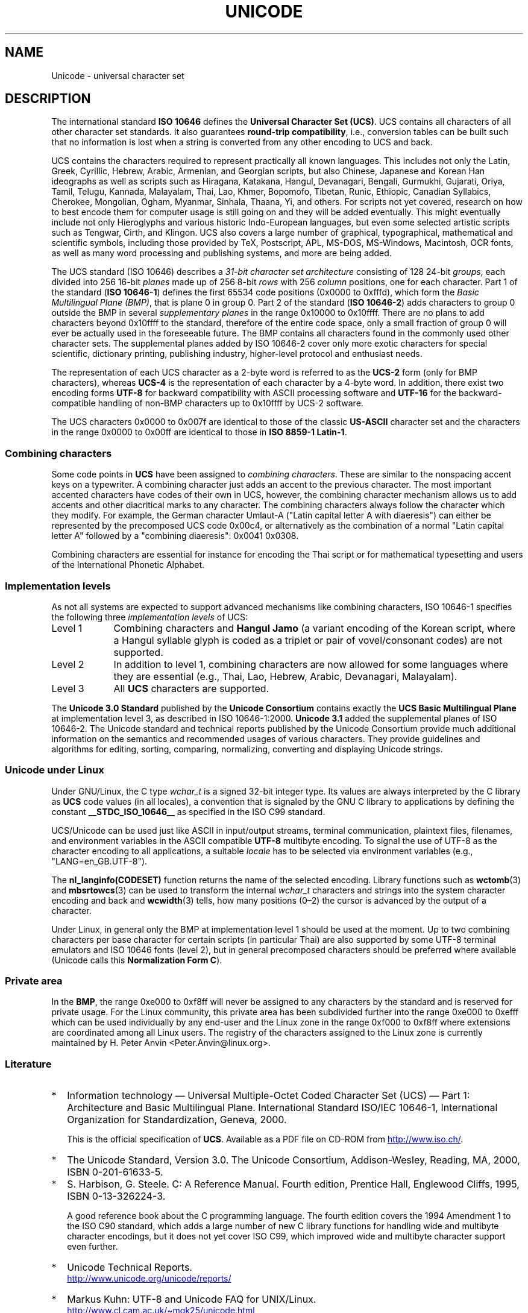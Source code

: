 .\" Copyright (C) Markus Kuhn, 1995, 2001
.\"
.\" %%%LICENSE_START(GPLv2+_DOC_FULL)
.\" This is free documentation; you can redistribute it and/or
.\" modify it under the terms of the GNU General Public License as
.\" published by the Free Software Foundation; either version 2 of
.\" the License, or (at your option) any later version.
.\"
.\" The GNU General Public License's references to "object code"
.\" and "executables" are to be interpreted as the output of any
.\" document formatting or typesetting system, including
.\" intermediate and printed output.
.\"
.\" This manual is distributed in the hope that it will be useful,
.\" but WITHOUT ANY WARRANTY; without even the implied warranty of
.\" MERCHANTABILITY or FITNESS FOR A PARTICULAR PURPOSE.  See the
.\" GNU General Public License for more details.
.\"
.\" You should have received a copy of the GNU General Public
.\" License along with this manual; if not, see
.\" <http://www.gnu.org/licenses/>.
.\" %%%LICENSE_END
.\"
.\" 1995-11-26  Markus Kuhn <mskuhn@cip.informatik.uni-erlangen.de>
.\"      First version written
.\" 2001-05-11  Markus Kuhn <mgk25@cl.cam.ac.uk>
.\"      Update
.\"
.TH UNICODE 7 2012-08-05 "GNU" "Linux Programmer's Manual"
.SH NAME
Unicode \- universal character set
.SH DESCRIPTION
The international standard
.B ISO 10646
defines the
.BR "Universal Character Set (UCS)" .
UCS contains all characters of all other character set standards.
It also guarantees
.BR "round-trip compatibility" ,
i.e., conversion tables can be built such that no information is lost
when a string is converted from any other encoding to UCS and back.

UCS contains the characters required to represent practically all
known languages.
This includes not only the Latin, Greek, Cyrillic,
Hebrew, Arabic, Armenian, and Georgian scripts, but also Chinese,
Japanese and Korean Han ideographs as well as scripts such as
Hiragana, Katakana, Hangul, Devanagari, Bengali, Gurmukhi, Gujarati,
Oriya, Tamil, Telugu, Kannada, Malayalam, Thai, Lao, Khmer, Bopomofo,
Tibetan, Runic, Ethiopic, Canadian Syllabics, Cherokee, Mongolian,
Ogham, Myanmar, Sinhala, Thaana, Yi, and others.
For scripts not yet
covered, research on how to best encode them for computer usage is
still going on and they will be added eventually.
This might
eventually include not only Hieroglyphs and various historic
Indo-European languages, but even some selected artistic scripts such
as Tengwar, Cirth, and Klingon.
UCS also covers a large number of
graphical, typographical, mathematical and scientific symbols,
including those provided by TeX, Postscript, APL, MS-DOS, MS-Windows,
Macintosh, OCR fonts, as well as many word processing and publishing
systems, and more are being added.

The UCS standard (ISO 10646) describes a
.I "31-bit character set architecture"
consisting of 128 24-bit
.IR groups ,
each divided into 256 16-bit
.I planes
made up of 256 8-bit
.I rows
with 256
.I column
positions, one for each character.
Part 1 of the standard
.RB ( "ISO 10646-1" )
defines the first 65534 code positions (0x0000 to 0xfffd), which form
the
.IR "Basic Multilingual Plane (BMP)" ,
that is plane 0 in group 0.
Part 2 of the standard
.RB ( "ISO 10646-2" )
adds characters to group 0 outside the BMP in several
.I "supplementary planes"
in the range 0x10000 to 0x10ffff.
There are no plans to add characters
beyond 0x10ffff to the standard, therefore of the entire code space,
only a small fraction of group 0 will ever be actually used in the
foreseeable future.
The BMP contains all characters found in the
commonly used other character sets.
The supplemental planes added by
ISO 10646-2 cover only more exotic characters for special scientific,
dictionary printing, publishing industry, higher-level protocol and
enthusiast needs.
.PP
The representation of each UCS character as a 2-byte word is referred
to as the
.B UCS-2
form (only for BMP characters), whereas
.B UCS-4
is the representation of each character by a 4-byte word.
In addition, there exist two encoding forms
.B UTF-8
for backward compatibility with ASCII processing software and
.B UTF-16
for the backward-compatible handling of non-BMP characters up to
0x10ffff by UCS-2 software.
.PP
The UCS characters 0x0000 to 0x007f are identical to those of the
classic
.B US-ASCII
character set and the characters in the range 0x0000 to 0x00ff
are identical to those in
.BR "ISO 8859-1 Latin-1" .
.SS Combining characters
Some code points in
.B UCS
have been assigned to
.IR "combining characters" .
These are similar to the nonspacing accent keys on a typewriter.
A combining character just adds an accent to the previous character.
The most important accented characters have codes of their own in UCS,
however, the combining character mechanism allows us to add accents
and other diacritical marks to any character.
The combining characters
always follow the character which they modify.
For example, the German
character Umlaut-A ("Latin capital letter A with diaeresis") can
either be represented by the precomposed UCS code 0x00c4, or
alternatively as the combination of a normal "Latin capital letter A"
followed by a "combining diaeresis": 0x0041 0x0308.
.PP
Combining characters are essential for instance for encoding the Thai
script or for mathematical typesetting and users of the International
Phonetic Alphabet.
.SS Implementation levels
As not all systems are expected to support advanced mechanisms like
combining characters, ISO 10646-1 specifies the following three
.I implementation levels
of UCS:
.TP 0.9i
Level 1
Combining characters and
.B Hangul Jamo
(a variant encoding of the Korean script, where a Hangul syllable
glyph is coded as a triplet or pair of vovel/consonant codes) are not
supported.
.TP
Level 2
In addition to level 1, combining characters are now allowed for some
languages where they are essential (e.g., Thai, Lao, Hebrew,
Arabic, Devanagari, Malayalam).
.TP
Level 3
All
.B UCS
characters are supported.
.PP
The
.B Unicode 3.0 Standard
published by the
.B Unicode Consortium
contains exactly the
.B UCS Basic Multilingual Plane
at implementation level 3, as described in ISO 10646-1:2000.
.B Unicode 3.1
added the supplemental planes of ISO 10646-2.
The Unicode standard and
technical reports published by the Unicode Consortium provide much
additional information on the semantics and recommended usages of
various characters.
They provide guidelines and algorithms for
editing, sorting, comparing, normalizing, converting and displaying
Unicode strings.
.SS Unicode under Linux
Under GNU/Linux, the C type
.I wchar_t
is a signed 32-bit integer type.
Its values are always interpreted
by the C library as
.B UCS
code values (in all locales), a convention that is signaled by the GNU
C library to applications by defining the constant
.B __STDC_ISO_10646__
as specified in the ISO C99 standard.

UCS/Unicode can be used just like ASCII in input/output streams,
terminal communication, plaintext files, filenames, and environment
variables in the ASCII compatible
.B UTF-8
multibyte encoding.
To signal the use of UTF-8 as the character
encoding to all applications, a suitable
.I locale
has to be selected via environment variables (e.g.,
"LANG=en_GB.UTF-8").
.PP
The
.B nl_langinfo(CODESET)
function returns the name of the selected encoding.
Library functions such as
.BR wctomb (3)
and
.BR mbsrtowcs (3)
can be used to transform the internal
.I wchar_t
characters and strings into the system character encoding and back
and
.BR wcwidth (3)
tells, how many positions (0\(en2) the cursor is advanced by the
output of a character.
.PP
Under Linux, in general only the BMP at implementation level 1 should
be used at the moment.
Up to two combining characters per base
character for certain scripts (in particular Thai) are also supported
by some UTF-8 terminal emulators and ISO 10646 fonts (level 2), but in
general precomposed characters should be preferred where available
(Unicode calls this
.BR "Normalization Form C" ).
.SS Private area
In the
.BR BMP ,
the range 0xe000 to 0xf8ff will never be assigned to any characters by
the standard and is reserved for private usage.
For the Linux
community, this private area has been subdivided further into the
range 0xe000 to 0xefff which can be used individually by any end-user
and the Linux zone in the range 0xf000 to 0xf8ff where extensions are
coordinated among all Linux users.
The registry of the characters
assigned to the Linux zone is currently maintained by H. Peter Anvin
<Peter.Anvin@linux.org>.
.SS Literature
.TP 0.2i
*
Information technology \(em Universal Multiple-Octet Coded Character
Set (UCS) \(em Part 1: Architecture and Basic Multilingual Plane.
International Standard ISO/IEC 10646-1, International Organization
for Standardization, Geneva, 2000.

This is the official specification of
.BR UCS .
Available as a PDF file on CD-ROM from
.UR http://www.iso.ch/
.UE .
.TP
*
The Unicode Standard, Version 3.0.
The Unicode Consortium, Addison-Wesley,
Reading, MA, 2000, ISBN 0-201-61633-5.
.TP
*
S. Harbison, G. Steele. C: A Reference Manual. Fourth edition,
Prentice Hall, Englewood Cliffs, 1995, ISBN 0-13-326224-3.

A good reference book about the C programming language.
The fourth
edition covers the 1994 Amendment 1 to the ISO C90 standard, which
adds a large number of new C library functions for handling wide and
multibyte character encodings, but it does not yet cover ISO C99,
which improved wide and multibyte character support even further.
.TP
*
Unicode Technical Reports.
.RS
.UR http://www.unicode.org\:/unicode\:/reports/
.UE
.RE
.TP
*
Markus Kuhn: UTF-8 and Unicode FAQ for UNIX/Linux.
.RS
.UR http://www.cl.cam.ac.uk\:/~mgk25\:/unicode.html
.UE

Provides subscription information for the
.I linux-utf8
mailing list, which is the best place to look for advice on using
Unicode under Linux.
.RE
.TP
*
Bruno Haible: Unicode HOWTO.
.RS
.UR ftp://ftp.ilog.fr\:/pub\:/Users\:/haible\:/utf8\:/Unicode-HOWTO.html
.UE
.RE
.SH BUGS
When this man page was last revised, the GNU C Library support for
.B UTF-8
locales was mature and XFree86 support was in an advanced state, but
work on making applications (most notably editors) suitable for use in
.B UTF-8
locales was still fully in progress.
Current general
.B UCS
support under Linux usually provides for CJK double-width characters
and sometimes even simple overstriking combining characters, but
usually does not include support for scripts with right-to-left
writing direction or ligature substitution requirements such as
Hebrew, Arabic, or the Indic scripts.
These scripts are currently
supported only in certain GUI applications (HTML viewers, word processors)
with sophisticated text rendering engines.
.\" .SH AUTHOR
.\" Markus Kuhn <mgk25@cl.cam.ac.uk>
.SH SEE ALSO
.BR setlocale (3),
.BR charsets (7),
.BR utf-8 (7)
.SH COLOPHON
This page is part of release 3.53 of the Linux
.I man-pages
project.
A description of the project,
and information about reporting bugs,
can be found at
\%http://www.kernel.org/doc/man\-pages/.
